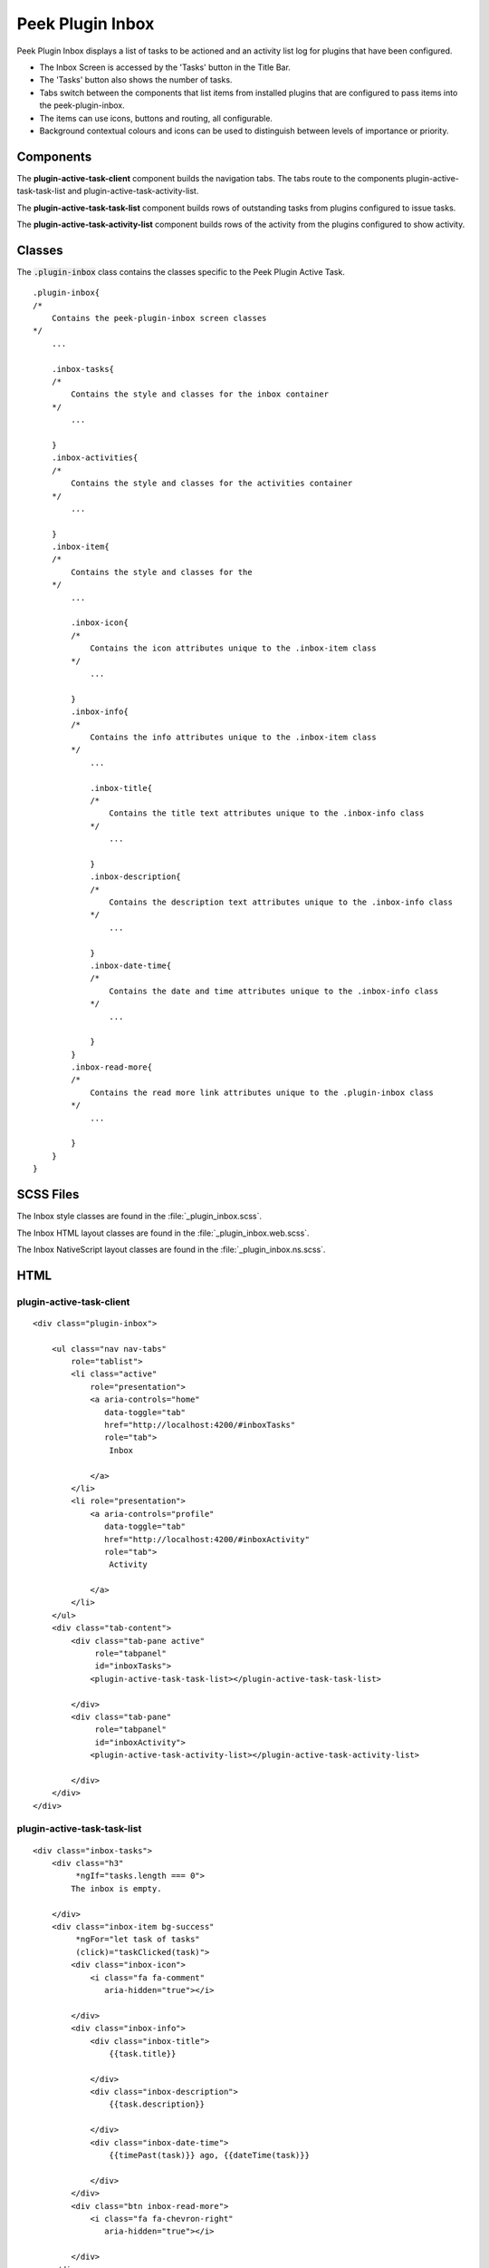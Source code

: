 .. _peek_plugin_inbox:

=================
Peek Plugin Inbox
=================

Peek Plugin Inbox displays a list of tasks to be actioned and an activity list log for
plugins that have been configured.

*  The Inbox Screen is accessed by the 'Tasks' button in the Title Bar.

*  The 'Tasks' button also shows the number of tasks.

*  Tabs switch between the components that list items from installed plugins that are
   configured to pass items into the peek-plugin-inbox.

*  The items can use icons, buttons and routing, all configurable.

*  Background contextual colours and icons can be used to distinguish between levels of
   importance or priority.


Components
----------

The **plugin-active-task-client** component builds the navigation tabs.
The tabs route to the components plugin-active-task-task-list and
plugin-active-task-activity-list.

The **plugin-active-task-task-list** component builds rows of outstanding tasks from
plugins configured to issue tasks.

The **plugin-active-task-activity-list** component builds rows of the activity from the
plugins configured to show activity.


Classes
-------

The :code:`.plugin-inbox` class contains the classes specific to the
Peek Plugin Active Task.

::

        .plugin-inbox{
        /*
            Contains the peek-plugin-inbox screen classes
        */
            ...

            .inbox-tasks{
            /* 
                Contains the style and classes for the inbox container
            */
                ...

            }
            .inbox-activities{
            /*
                Contains the style and classes for the activities container
            */
                ...

            }
            .inbox-item{
            /* 
                Contains the style and classes for the
            */
                ...

                .inbox-icon{
                /*
                    Contains the icon attributes unique to the .inbox-item class
                */
                    ...

                }
                .inbox-info{
                /*
                    Contains the info attributes unique to the .inbox-item class
                */
                    ...

                    .inbox-title{
                    /*
                        Contains the title text attributes unique to the .inbox-info class
                    */
                        ...

                    }
                    .inbox-description{
                    /*
                        Contains the description text attributes unique to the .inbox-info class
                    */
                        ...

                    }
                    .inbox-date-time{
                    /*
                        Contains the date and time attributes unique to the .inbox-info class
                    */
                        ...

                    }
                }
                .inbox-read-more{
                /*
                    Contains the read more link attributes unique to the .plugin-inbox class
                */
                    ...

                }
            }
        }


SCSS Files
----------

The Inbox style classes are found in the
:file:`_plugin_inbox.scss`.

The Inbox HTML layout classes are found in the
:file:`_plugin_inbox.web.scss`.

The Inbox NativeScript layout classes are found in the
:file:`_plugin_inbox.ns.scss`.


HTML
----


plugin-active-task-client
`````````````````````````

.. image:: ./screen_navigation-tabs.web.jpg
  :align: center

::

        <div class="plugin-inbox">

            <ul class="nav nav-tabs"
                role="tablist">
                <li class="active"
                    role="presentation">
                    <a aria-controls="home"
                       data-toggle="tab"
                       href="http://localhost:4200/#inboxTasks"
                       role="tab">
                        Inbox

                    </a>
                </li>
                <li role="presentation">
                    <a aria-controls="profile"
                       data-toggle="tab"
                       href="http://localhost:4200/#inboxActivity"
                       role="tab">
                        Activity

                    </a>
                </li>
            </ul>
            <div class="tab-content">
                <div class="tab-pane active"
                     role="tabpanel"
                     id="inboxTasks">
                    <plugin-active-task-task-list></plugin-active-task-task-list>

                </div>
                <div class="tab-pane"
                     role="tabpanel"
                     id="inboxActivity">
                    <plugin-active-task-activity-list></plugin-active-task-activity-list>

                </div>
            </div>
        </div>



plugin-active-task-task-list
````````````````````````````

.. image:: ./inbox-tasks.web.jpg
  :align: center

::

        <div class="inbox-tasks">
            <div class="h3"
                 *ngIf="tasks.length === 0">
                The inbox is empty.

            </div>
            <div class="inbox-item bg-success"
                 *ngFor="let task of tasks"
                 (click)="taskClicked(task)">
                <div class="inbox-icon">
                    <i class="fa fa-comment"
                       aria-hidden="true"></i>

                </div>
                <div class="inbox-info">
                    <div class="inbox-title">
                        {{task.title}}

                    </div>
                    <div class="inbox-description">
                        {{task.description}}

                    </div>
                    <div class="inbox-date-time">
                        {{timePast(task)}} ago, {{dateTime(task)}}

                    </div>
                </div>
                <div class="btn inbox-read-more">
                    <i class="fa fa-chevron-right"
                       aria-hidden="true"></i>

                </div>
            </div>
        </div>


plugin-active-task-activity-list
````````````````````````````````

.. image:: ./inbox-activity.web.jpg
  :align: center

::

        <div class="inbox-activity">
            <div class="message"
                 *ngIf="activities.length === 0">
                There is no recent activity.

            </div>
            <div class="inbox-item"
                 *ngFor="let activity of activities"
                 (click)="activityClicked(activity)">
                <div class="inbox-info">
                    <div class="inbox-title">
                        {{activity.title}}

                    </div>
                    <div class="inbox-description">
                        {{activity.description}}

                    </div>
                    <div class="inbox-date-time">
                        {{timePast(activity)}} ago, {{dateTime(activity)}}

                    </div>
                </div>
                <div class="btn inbox-read-more">
                    <i class="fa fa-chevron-right"
                       aria-hidden="true"></i>

                </div>
            </div>
        </div>
